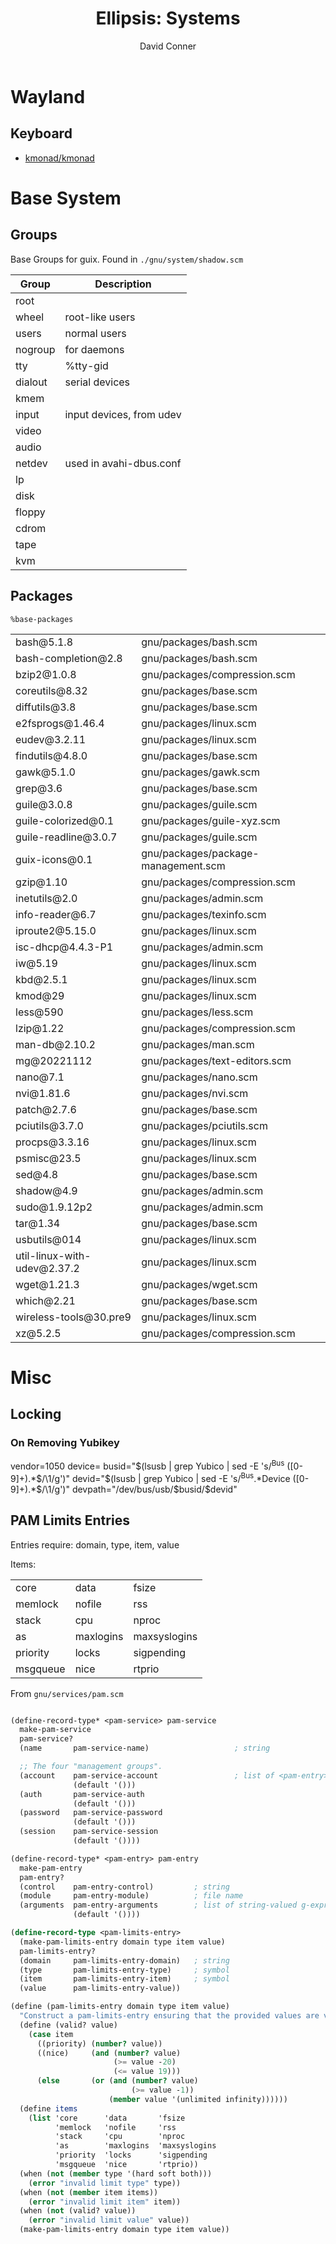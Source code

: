 #+TITLE:     Ellipsis: Systems
#+AUTHOR:    David Conner
#+DESCRIPTION: notes


* Wayland

** Keyboard

+ [[https://github.com/kmonad/kmonad][kmonad/kmonad]]

* Base System

** Groups

Base Groups for guix. Found in =./gnu/system/shadow.scm=

|---------+--------------------------|
| Group   | Description              |
|---------+--------------------------|
| root    |                          |
| wheel   | root-like users          |
| users   | normal users             |
| nogroup | for daemons              |
| tty     | %tty-gid                 |
| dialout | serial devices           |
| kmem    |                          |
| input   | input devices, from udev |
| video   |                          |
| audio   |                          |
| netdev  | used in avahi-dbus.conf  |
| lp      |                          |
| disk    |                          |
| floppy  |                          |
| cdrom   |                          |
| tape    |                          |
| kvm     |                          |
|---------+--------------------------|

** Packages

=%base-packages=

| bash@5.1.8                  | gnu/packages/bash.scm               |
| bash-completion@2.8         | gnu/packages/bash.scm               |
| bzip2@1.0.8                 | gnu/packages/compression.scm        |
| coreutils@8.32              | gnu/packages/base.scm               |
| diffutils@3.8               | gnu/packages/base.scm               |
| e2fsprogs@1.46.4            | gnu/packages/linux.scm              |
| eudev@3.2.11                | gnu/packages/linux.scm              |
| findutils@4.8.0             | gnu/packages/base.scm               |
| gawk@5.1.0                  | gnu/packages/gawk.scm               |
| grep@3.6                    | gnu/packages/base.scm               |
| guile@3.0.8                 | gnu/packages/guile.scm              |
| guile-colorized@0.1         | gnu/packages/guile-xyz.scm          |
| guile-readline@3.0.7        | gnu/packages/guile.scm              |
| guix-icons@0.1              | gnu/packages/package-management.scm |
| gzip@1.10                   | gnu/packages/compression.scm        |
| inetutils@2.0               | gnu/packages/admin.scm              |
| info-reader@6.7             | gnu/packages/texinfo.scm            |
| iproute2@5.15.0             | gnu/packages/linux.scm              |
| isc-dhcp@4.4.3-P1           | gnu/packages/admin.scm              |
| iw@5.19                     | gnu/packages/linux.scm              |
| kbd@2.5.1                   | gnu/packages/linux.scm              |
| kmod@29                     | gnu/packages/linux.scm              |
| less@590                    | gnu/packages/less.scm               |
| lzip@1.22                   | gnu/packages/compression.scm        |
| man-db@2.10.2               | gnu/packages/man.scm                |
| mg@20221112                 | gnu/packages/text-editors.scm       |
| nano@7.1                    | gnu/packages/nano.scm               |
| nvi@1.81.6                  | gnu/packages/nvi.scm                |
| patch@2.7.6                 | gnu/packages/base.scm               |
| pciutils@3.7.0              | gnu/packages/pciutils.scm           |
| procps@3.3.16               | gnu/packages/linux.scm              |
| psmisc@23.5                 | gnu/packages/linux.scm              |
| sed@4.8                     | gnu/packages/base.scm               |
| shadow@4.9                  | gnu/packages/admin.scm              |
| sudo@1.9.12p2               | gnu/packages/admin.scm              |
| tar@1.34                    | gnu/packages/base.scm               |
| usbutils@014                | gnu/packages/linux.scm              |
| util-linux-with-udev@2.37.2 | gnu/packages/linux.scm              |
| wget@1.21.3                 | gnu/packages/wget.scm               |
| which@2.21                  | gnu/packages/base.scm               |
| wireless-tools@30.pre9      | gnu/packages/linux.scm              |
| xz@5.2.5                    | gnu/packages/compression.scm        |

* Misc

** Locking

*** On Removing Yubikey

vendor=1050
device=
busid="$(lsusb | grep Yubico | sed -E 's/^Bus ([0-9]+).*$/\1/g')"
devid="$(lsusb | grep Yubico | sed -E 's/^Bus.*Device ([0-9]+).*$/\1/g')"
devpath="/dev/bus/usb/$busid/$devid"

** PAM Limits Entries

Entries require: domain, type, item, value

Items:

| core     | data      | fsize        |
| memlock  | nofile    | rss          |
| stack    | cpu       | nproc        |
| as       | maxlogins | maxsyslogins |
| priority | locks     | sigpending   |
| msgqueue | nice      | rtprio       |

From =gnu/services/pam.scm=

#+begin_src scheme

(define-record-type* <pam-service> pam-service
  make-pam-service
  pam-service?
  (name       pam-service-name)                   ; string

  ;; The four "management groups".
  (account    pam-service-account                 ; list of <pam-entry>
              (default '()))
  (auth       pam-service-auth
              (default '()))
  (password   pam-service-password
              (default '()))
  (session    pam-service-session
              (default '())))

(define-record-type* <pam-entry> pam-entry
  make-pam-entry
  pam-entry?
  (control    pam-entry-control)         ; string
  (module     pam-entry-module)          ; file name
  (arguments  pam-entry-arguments        ; list of string-valued g-expressions
              (default '())))

(define-record-type <pam-limits-entry>
  (make-pam-limits-entry domain type item value)
  pam-limits-entry?
  (domain     pam-limits-entry-domain)   ; string
  (type       pam-limits-entry-type)     ; symbol
  (item       pam-limits-entry-item)     ; symbol
  (value      pam-limits-entry-value))

(define (pam-limits-entry domain type item value)
  "Construct a pam-limits-entry ensuring that the provided values are valid."
  (define (valid? value)
    (case item
      ((priority) (number? value))
      ((nice)     (and (number? value)
                       (>= value -20)
                       (<= value 19)))
      (else       (or (and (number? value)
                           (>= value -1))
                      (member value '(unlimited infinity))))))
  (define items
    (list 'core      'data       'fsize
          'memlock   'nofile     'rss
          'stack     'cpu        'nproc
          'as        'maxlogins  'maxsyslogins
          'priority  'locks      'sigpending
          'msgqueue  'nice       'rtprio))
  (when (not (member type '(hard soft both)))
    (error "invalid limit type" type))
  (when (not (member item items))
    (error "invalid limit item" item))
  (when (not (valid? value))
    (error "invalid limit value" value))
  (make-pam-limits-entry domain type item value))
#+end_src
